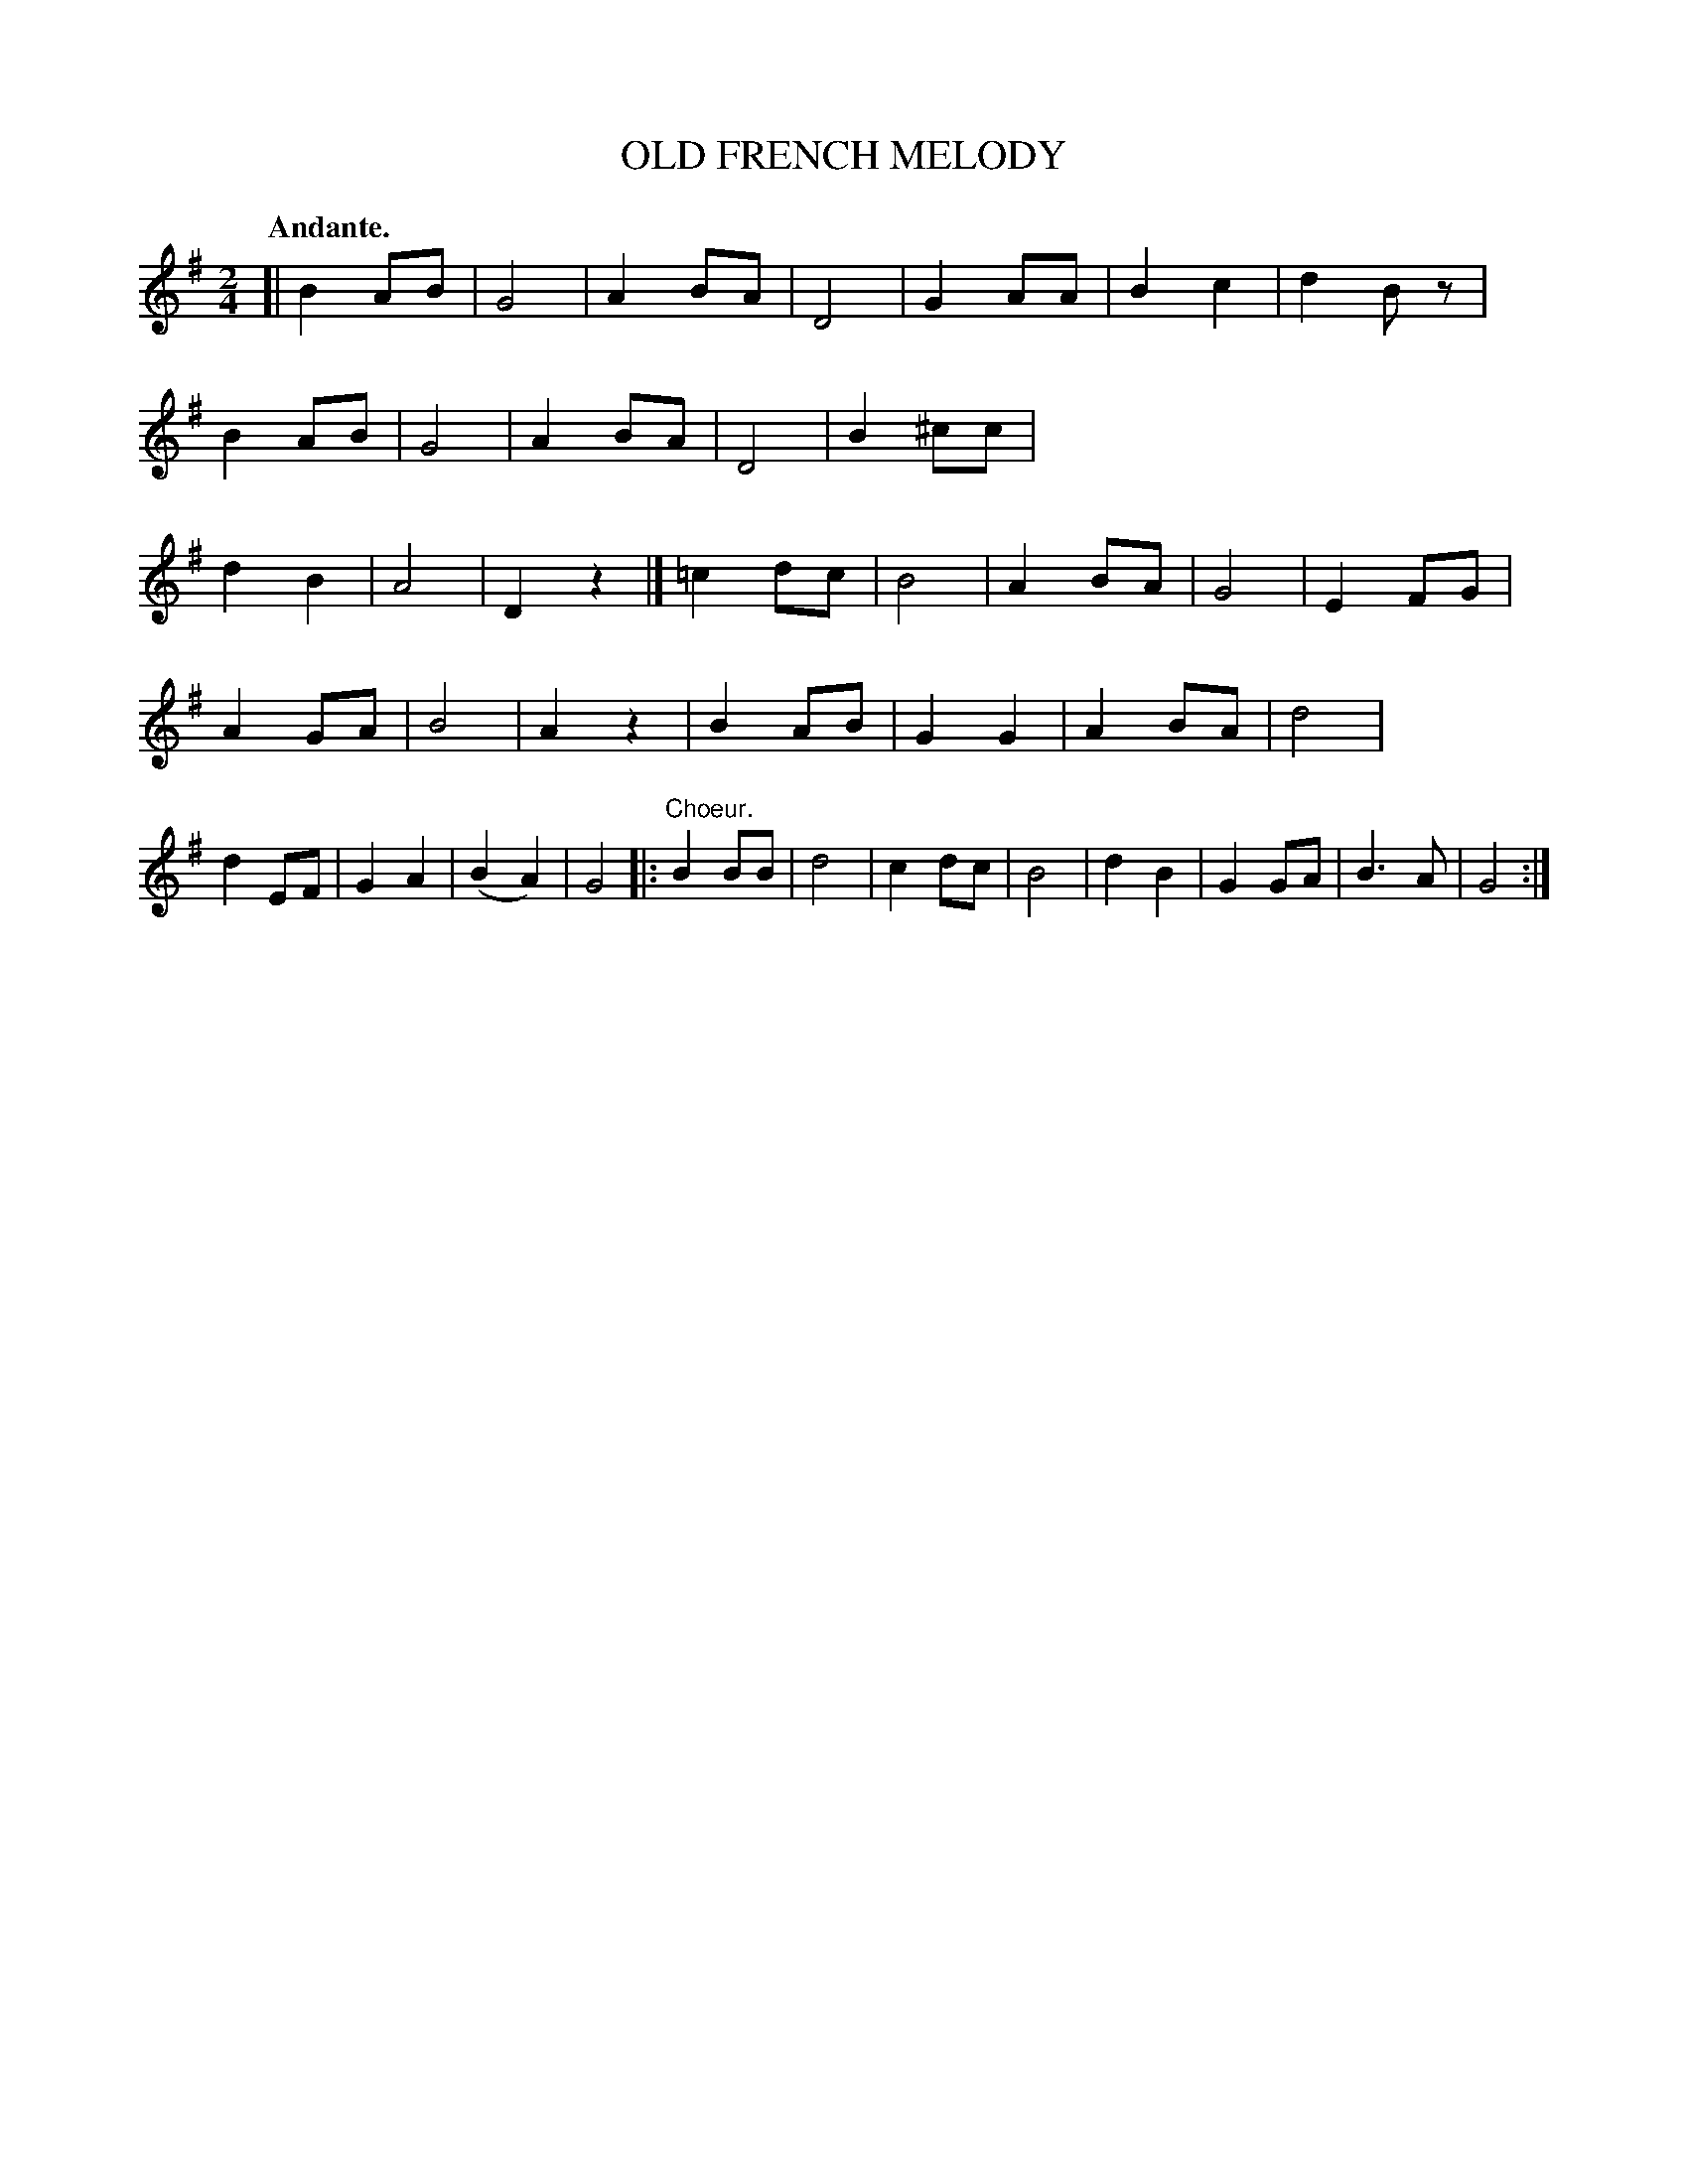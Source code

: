 X: 10853
T: OLD FRENCH MELODY
Q: "Andante."
%R: march
B: W. Hamilton "Universal Tune-Book" Vol. 1 Glasgow 1844 p.85 #3
S: http://imslp.org/wiki/Hamilton's_Universal_Tune-Book_(Various)
Z: 2016 John Chambers <jc:trillian.mit.edu>
M: 2/4
L: 1/8
K: G
%%stretchstaff 0
% - - - - - - - - - - - - - - - - - - - - - - - - -
[|\
B2AB | G4 | A2BA | D4 |\
G2AA | B2c2 | d2Bz | B2AB |\
G4 | A2BA | D4 | B2^cc |\
d2B2 | A4 | D2z2 |] =c2dc |\
B4 | A2BA | G4 | E2FG |
A2GA | B4 | A2z2 | B2AB |\
G2G2 | A2BA | d4 | d2EF |\
G2A2 | (B2A2) | G4 |: "^Choeur."B2BB |\
d4 | c2dc | B4 | d2B2 |\
G2GA | B3A | G4 :|
% - - - - - - - - - - - - - - - - - - - - - - - - -
